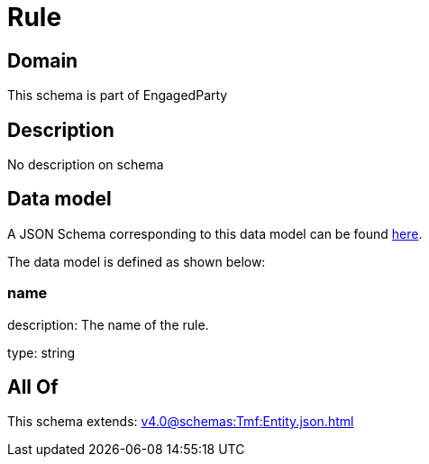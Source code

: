 = Rule

[#domain]
== Domain

This schema is part of EngagedParty

[#description]
== Description

No description on schema


[#data_model]
== Data model

A JSON Schema corresponding to this data model can be found https://tmforum.org[here].

The data model is defined as shown below:


=== name
description: The name of the rule.

type: string


[#all_of]
== All Of

This schema extends: xref:v4.0@schemas:Tmf:Entity.json.adoc[]
